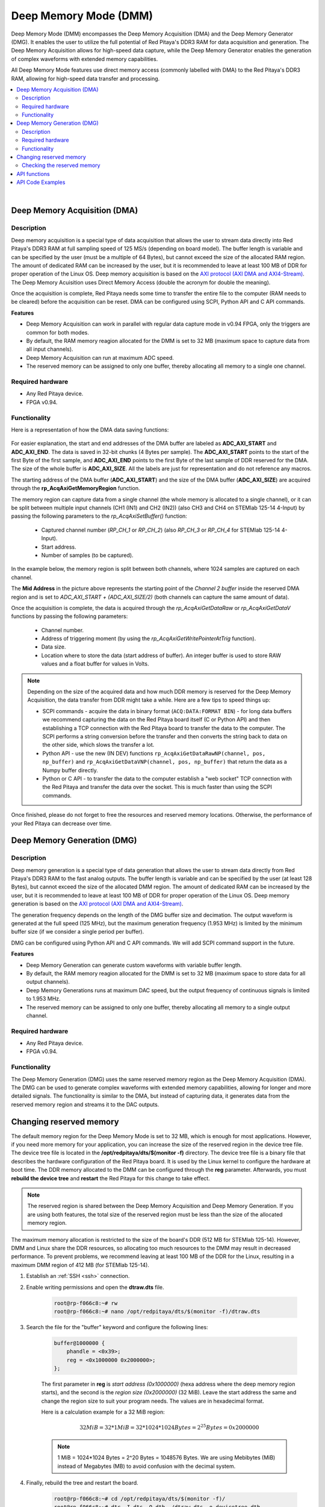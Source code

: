 
.. _deepMemoryMode:

#######################
Deep Memory Mode (DMM)
#######################

Deep Memory Mode (DMM) encompasses the Deep Memory Acquisition (DMA) and the Deep Memory Generator (DMG). It enables the user to utilize the full potential of Red Pitaya's DDR3 RAM for data acquisition and generation. The Deep Memory Acquisition allows for high-speed data capture, while the Deep Memory Generator enables the generation of complex waveforms with extended memory capabilities.

All Deep Memory Mode features use direct memory access (commonly labelled with DMA) to the Red Pitaya's DDR3 RAM, allowing for high-speed data transfer and processing.

.. contents::
   :local:
   :backlinks: top

|

.. _deepMemoryAcq:

Deep Memory Acquisition (DMA)
==============================

Description
-----------

Deep memory acquisition is a special type of data acquisition that allows the user to stream data directly into Red Pitaya's DDR3 RAM at full sampling speed of 125 MS/s (depending on board model).
The buffer length is variable and can be specified by the user (must be a multiple of 64 Bytes), but cannot exceed the size of the allocated RAM region. The amount of dedicated RAM can be increased by the user, but it is recommended to leave at least 100 MB
of DDR for proper operation of the Linux OS. Deep memory acquisition is based on the `AXI protocol (AXI DMA and AXI4-Stream) <https://support.xilinx.com/s/article/1053914?language=en_US>`_. The Deep Memory Acuisition uses Direct Memory Access (double the acronym for double the meaning).

Once the acquisition is complete, Red Pitaya needs some time to transfer the entire file to the computer (RAM needs to be cleared) before the acquisition can be reset.
DMA can be configured using SCPI, Python API and C API commands.

**Features**

* Deep Memory Acquisition can work in parallel with regular data capture mode in v0.94 FPGA, only the triggers are common for both modes.
* By default, the RAM memory reagion allocated for the DMM is set to 32 MB (maximum space to capture data from all input channels).
* Deep Memory Acquisition can run at maximum ADC speed.
* The reserved memory can be assigned to only one buffer, thereby allocating all memory to a single one channel.

Required hardware
------------------

* Any Red Pitaya device.
* FPGA v0.94.


Functionality
-----------------

Here is a representation of how the DMA data saving functions:

.. figure:: img/Deep_Memory.png
    :align: center
    :width: 700

For easier explanation, the start and end addresses of the DMA buffer are labeled as **ADC_AXI_START** and **ADC_AXI_END**. The data is saved in 32-bit chunks (4 Bytes per sample). The **ADC_AXI_START** points to the start of the first Byte of the first sample, and **ADC_AXI_END** points to the first Byte of the last sample of DDR reserved for the DMA. 
The size of the whole buffer is **ADC_AXI_SIZE**. All the labels are just for representation and do not reference any macros.

The starting address of the DMA buffer (**ADC_AXI_START**) and the size of the DMA buffer (**ADC_AXI_SIZE**) are acquired through the **rp_AcqAxiGetMemoryRegion** function.

The memory region can capture data from a single channel (the whole memory is allocated to a single channel), or it can be split between multiple input channels (CH1 (IN1) and CH2 (IN2)) (also CH3 and CH4 on STEMlab 125-14 4-Input) by passing the following parameters to the *rp_AcqAxiSetBuffer()* function:

    * Captured channel number (*RP_CH_1* or *RP_CH_2*) (also *RP_CH_3* or *RP_CH_4* for STEMlab 125-14 4-Input).
    * Start address.
    * Number of samples (to be captured).

In the example below, the memory region is split between both channels, where 1024 samples are captured on each channel.

The **Mid Address** in the picture above represents the starting point of the *Channel 2 buffer* inside the reserved DMA region and is set to *ADC_AXI_START + (ADC_AXI_SIZE/2)* (both channels can capture the same amount of data).

Once the acquisition is complete, the data is acquired through the *rp_AcqAxiGetDataRaw* or *rp_AcqAxiGetDataV* functions by passing the following parameters:

    * Channel number.
    * Address of triggering moment (by using the *rp_AcqAxiGetWritePointerAtTrig* function).
    * Data size.
    * Location where to store the data (start address of buffer). An integer buffer is used to store RAW values and a float buffer for values in Volts.

.. note::

    Depending on the size of the acquired data and how much DDR memory is reserved for the Deep Memory Acquisition, the data transfer from DDR might take a while.
    Here are a few tips to speed things up:

    * SCPI commands - acquire the data in binary format (``ACQ:DATA:FORMAT BIN``) - for long data buffers we recommend capturing the data on the Red Pitaya board itself (C or Python API) and then establishing a TCP connection with the Red Pitaya board to transfer the data to the computer. 
      The SCPI performs a string conversion before the transfer and then converts the string back to data on the other side, which slows the transfer a lot.
    * Python API - use the new (IN DEV) functions ``rp_AcqAxiGetDataRawNP(channel, pos, np_buffer)`` and ``rp_AcqAxiGetDataVNP(channel, pos, np_buffer)`` that return the data as a Numpy buffer directly.
    * Python or C API - to transfer the data to the computer establish a "web socket" TCP connection with the Red Pitaya and transfer the data over the socket. This is much faster than using the SCPI commands.

Once finished, please do not forget to free the resources and reserved memory locations. Otherwise, the performance of your Red Pitaya can decrease over time.


.. _deepMemoryGen:

Deep Memory Generation (DMG)
==============================

Description
-----------

Deep memory generation is a special type of data generation that allows the user to stream data directly from Red Pitaya's DDR3 RAM to the fast analog outputs.
The buffer length is variable and can be specified by the user (at least 128 Bytes), but cannot exceed the size of the allocated DMM region. The amount of dedicated RAM can be increased by the user, but it is recommended to leave at least 100 MB
of DDR for proper operation of the Linux OS. Deep memory generation is based on the `AXI protocol (AXI DMA and AXI4-Stream) <https://support.xilinx.com/s/article/1053914?language=en_US>`_.

The generation frequency depends on the length of the DMG buffer size and decimation. The output waveform is generated at the full speed (125 MHz), but the maximum generation frequency (1.953 MHz) is limited by the minimum buffer size (if we consider a single period per buffer).

DMG can be configured using Python API and C API commands. We will add SCPI command support in the future.

**Features**

* Deep Memory Generation can generate custom waveforms with variable buffer length.
* By default, the RAM memory reagion allocated for the DMM is set to 32 MB (maximum space to store data for all output channels).
* Deep Memory Generations runs at maximum DAC speed, but the output frequency of continuous signals is limited to 1.953 MHz.
* The reserved memory can be assigned to only one buffer, thereby allocating all memory to a single output channel.

Required hardware
------------------

* Any Red Pitaya device.
* FPGA v0.94.


Functionality
-----------------

The Deep Memory Generation (DMG) uses the same reserved memory region as the Deep Memory Acquisition (DMA). The DMG can be used to generate complex waveforms with extended memory capabilities, allowing for longer and more detailed signals.
The functionality is similar to the DMA, but instead of capturing data, it generates data from the reserved memory region and streams it to the DAC outputs.

.. TODO finish this section - create relevant pictures



.. _DMM_change_reserved_memory: 

Changing reserved memory
=========================

The default memory region for the Deep Memory Mode is set to 32 MB, which is enough for most applications. However, if you need more memory for your application, you can increase the size of the reserved region in the device tree file. The device tree file is located in the **/opt/redpitaya/dts/$(monitor -f)** directory.
The device tree file is a binary file that describes the hardware configuration of the Red Pitaya board. It is used by the Linux kernel to configure the hardware at boot time.
The DDR memory allocated to the DMM can be configured through the **reg** parameter. Afterwards, you must **rebuild the device tree** and **restart** the Red Pitaya for this change to take effect.

.. note::

    The reserved region is shared between the Deep Memory Acquisition and Deep Memory Generation. If you are using both features, the total size of the reserved region must be less than the size of the allocated memory region. 

The maximum memory allocation is restricted to the size of the board's DDR (512 MB for STEMlab 125-14). However, DMM and Linux share the DDR resources, so allocating too much resources to the DMM may result in decreased performance. To prevent problems, we recommend leaving at least 100 MB of the DDR for the Linux, resulting in a maximum DMM region of 412 MB (for STEMlab 125-14).

1. Establish an :ref:`SSH <ssh>` connection.
2. Enable writing permissions and open the **dtraw.dts** file.

    .. code-block:: console

        root@rp-f066c8:~# rw
        root@rp-f066c8:~# nano /opt/redpitaya/dts/$(monitor -f)/dtraw.dts

3. Search the file for the "buffer" keyword and configure the following lines:

    .. code-block:: default

        buffer@1000000 {
            phandle = <0x39>;
            reg = <0x1000000 0x2000000>;
        };

    The first parameter in **reg** is *start address (0x1000000)* (hexa address where the deep memory region starts), and the second is the *region size (0x2000000)* (32 MiB). Leave the start address the same and change the region size to suit your program needs. The values are in hexadecimal format.

    Here is a calculation example for a 32 MiB region:

    .. math::

        32 MiB = 32 * 1 MiB = 32 * 1024 * 1024 Bytes = 2^{25} Bytes = 0x2000000
    ..    32 \text{ MiB} = 32 * 1 \text{ MiB} = 32 * 1024 * 1024 \text{ Bytes} = 2^{25} \text{ Bytes} = 0x2000000

    .. note::

        1 MiB = 1024*1024 Bytes = 2^20 Bytes = 1048576 Bytes. We are using Mebibytes (MiB) instead of Megabytes (MB) to avoid confusion with the decimal system.

4. Finally, rebuild the tree and restart the board.

    .. code-block:: console

        root@rp-f066c8:~# cd /opt/redpitaya/dts/$(monitor -f)/
        root@rp-f066c8:~# dtc -I dts -O dtb ./dtraw.dts -o devicetree.dtb
        root@rp-f066c8:~# reboot

.. note::

    To prevent performance decrease problems, we recommend leaving at least 100 MB of the DDR for the proper operation of the Linux OS. The maximal recommended DMM region size is 412 MB for STEMlab 125-14 and SDRlab 122-16 and 924 MB for SIGNALlab 250-12.


Checking the reserved memory
----------------------------

The easiest way to check the reserved memory region is to use the :ref:`monitor command line utiliy <monitor_util>`. The utility will display the reserved memory region start address, end address, and size in bytes. Here is an example of the command and the output:

.. code-block:: console

    redpitaya> monitor -r
    Reserved memory:
        start:  0x1000000 (16777216)
        end:    0x3000000 (50331648)
        size:   0x2000000 (33554432) 32768 kB


API functions
===============

Check the :ref:`DMA and DMG sections under the commands' list <commands_dmm>`.


API Code Examples
===================

Check the :ref:`DMA and DMG sections under the examples <examples>`.

